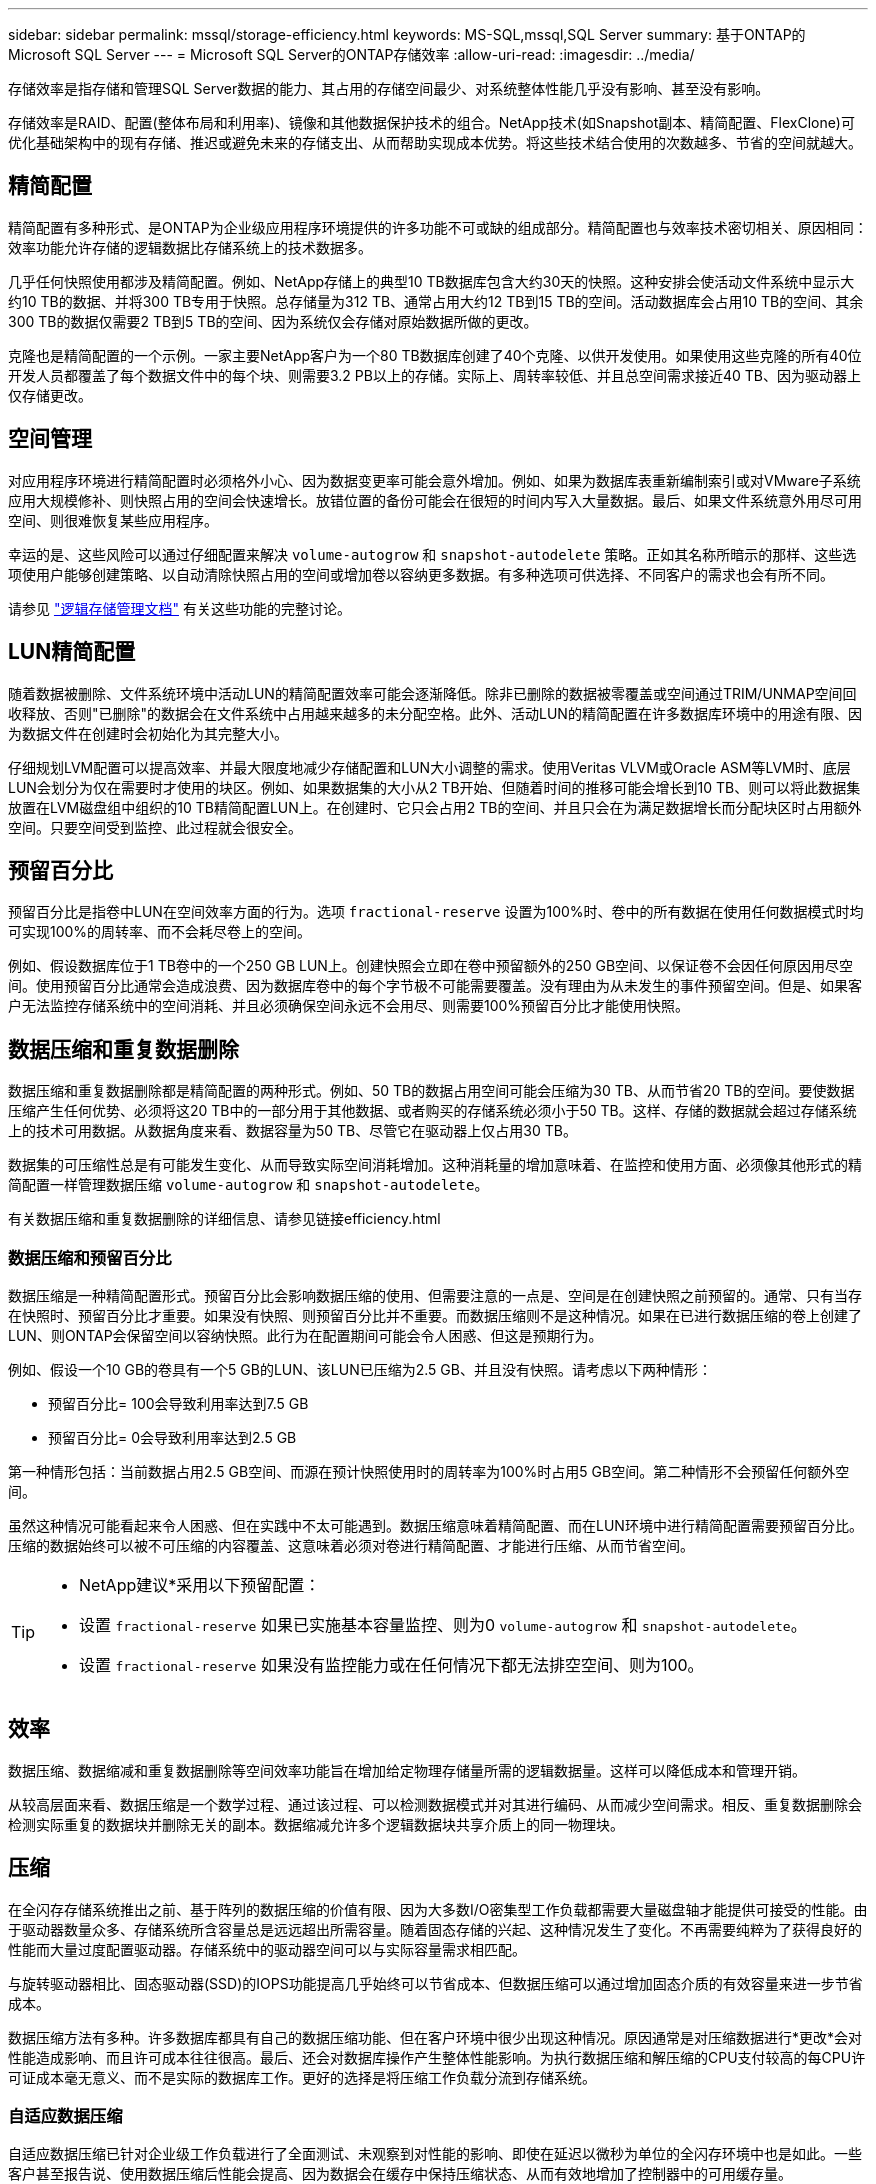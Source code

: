 ---
sidebar: sidebar 
permalink: mssql/storage-efficiency.html 
keywords: MS-SQL,mssql,SQL Server 
summary: 基于ONTAP的Microsoft SQL Server 
---
= Microsoft SQL Server的ONTAP存储效率
:allow-uri-read: 
:imagesdir: ../media/


[role="lead"]
存储效率是指存储和管理SQL Server数据的能力、其占用的存储空间最少、对系统整体性能几乎没有影响、甚至没有影响。

存储效率是RAID、配置(整体布局和利用率)、镜像和其他数据保护技术的组合。NetApp技术(如Snapshot副本、精简配置、FlexClone)可优化基础架构中的现有存储、推迟或避免未来的存储支出、从而帮助实现成本优势。将这些技术结合使用的次数越多、节省的空间就越大。



== 精简配置

精简配置有多种形式、是ONTAP为企业级应用程序环境提供的许多功能不可或缺的组成部分。精简配置也与效率技术密切相关、原因相同：效率功能允许存储的逻辑数据比存储系统上的技术数据多。

几乎任何快照使用都涉及精简配置。例如、NetApp存储上的典型10 TB数据库包含大约30天的快照。这种安排会使活动文件系统中显示大约10 TB的数据、并将300 TB专用于快照。总存储量为312 TB、通常占用大约12 TB到15 TB的空间。活动数据库会占用10 TB的空间、其余300 TB的数据仅需要2 TB到5 TB的空间、因为系统仅会存储对原始数据所做的更改。

克隆也是精简配置的一个示例。一家主要NetApp客户为一个80 TB数据库创建了40个克隆、以供开发使用。如果使用这些克隆的所有40位开发人员都覆盖了每个数据文件中的每个块、则需要3.2 PB以上的存储。实际上、周转率较低、并且总空间需求接近40 TB、因为驱动器上仅存储更改。



== 空间管理

对应用程序环境进行精简配置时必须格外小心、因为数据变更率可能会意外增加。例如、如果为数据库表重新编制索引或对VMware子系统应用大规模修补、则快照占用的空间会快速增长。放错位置的备份可能会在很短的时间内写入大量数据。最后、如果文件系统意外用尽可用空间、则很难恢复某些应用程序。

幸运的是、这些风险可以通过仔细配置来解决 `volume-autogrow` 和 `snapshot-autodelete` 策略。正如其名称所暗示的那样、这些选项使用户能够创建策略、以自动清除快照占用的空间或增加卷以容纳更多数据。有多种选项可供选择、不同客户的需求也会有所不同。

请参见 link:https://docs.netapp.com/us-en/ontap/volumes/index.html["逻辑存储管理文档"] 有关这些功能的完整讨论。



== LUN精简配置

随着数据被删除、文件系统环境中活动LUN的精简配置效率可能会逐渐降低。除非已删除的数据被零覆盖或空间通过TRIM/UNMAP空间回收释放、否则"已删除"的数据会在文件系统中占用越来越多的未分配空格。此外、活动LUN的精简配置在许多数据库环境中的用途有限、因为数据文件在创建时会初始化为其完整大小。

仔细规划LVM配置可以提高效率、并最大限度地减少存储配置和LUN大小调整的需求。使用Veritas VLVM或Oracle ASM等LVM时、底层LUN会划分为仅在需要时才使用的块区。例如、如果数据集的大小从2 TB开始、但随着时间的推移可能会增长到10 TB、则可以将此数据集放置在LVM磁盘组中组织的10 TB精简配置LUN上。在创建时、它只会占用2 TB的空间、并且只会在为满足数据增长而分配块区时占用额外空间。只要空间受到监控、此过程就会很安全。



== 预留百分比

预留百分比是指卷中LUN在空间效率方面的行为。选项 `fractional-reserve` 设置为100%时、卷中的所有数据在使用任何数据模式时均可实现100%的周转率、而不会耗尽卷上的空间。

例如、假设数据库位于1 TB卷中的一个250 GB LUN上。创建快照会立即在卷中预留额外的250 GB空间、以保证卷不会因任何原因用尽空间。使用预留百分比通常会造成浪费、因为数据库卷中的每个字节极不可能需要覆盖。没有理由为从未发生的事件预留空间。但是、如果客户无法监控存储系统中的空间消耗、并且必须确保空间永远不会用尽、则需要100%预留百分比才能使用快照。



== 数据压缩和重复数据删除

数据压缩和重复数据删除都是精简配置的两种形式。例如、50 TB的数据占用空间可能会压缩为30 TB、从而节省20 TB的空间。要使数据压缩产生任何优势、必须将这20 TB中的一部分用于其他数据、或者购买的存储系统必须小于50 TB。这样、存储的数据就会超过存储系统上的技术可用数据。从数据角度来看、数据容量为50 TB、尽管它在驱动器上仅占用30 TB。

数据集的可压缩性总是有可能发生变化、从而导致实际空间消耗增加。这种消耗量的增加意味着、在监控和使用方面、必须像其他形式的精简配置一样管理数据压缩 `volume-autogrow` 和 `snapshot-autodelete`。

有关数据压缩和重复数据删除的详细信息、请参见链接efficiency.html



=== 数据压缩和预留百分比

数据压缩是一种精简配置形式。预留百分比会影响数据压缩的使用、但需要注意的一点是、空间是在创建快照之前预留的。通常、只有当存在快照时、预留百分比才重要。如果没有快照、则预留百分比并不重要。而数据压缩则不是这种情况。如果在已进行数据压缩的卷上创建了LUN、则ONTAP会保留空间以容纳快照。此行为在配置期间可能会令人困惑、但这是预期行为。

例如、假设一个10 GB的卷具有一个5 GB的LUN、该LUN已压缩为2.5 GB、并且没有快照。请考虑以下两种情形：

* 预留百分比= 100会导致利用率达到7.5 GB
* 预留百分比= 0会导致利用率达到2.5 GB


第一种情形包括：当前数据占用2.5 GB空间、而源在预计快照使用时的周转率为100%时占用5 GB空间。第二种情形不会预留任何额外空间。

虽然这种情况可能看起来令人困惑、但在实践中不太可能遇到。数据压缩意味着精简配置、而在LUN环境中进行精简配置需要预留百分比。压缩的数据始终可以被不可压缩的内容覆盖、这意味着必须对卷进行精简配置、才能进行压缩、从而节省空间。

[TIP]
====
* NetApp建议*采用以下预留配置：

* 设置 `fractional-reserve` 如果已实施基本容量监控、则为0 `volume-autogrow` 和 `snapshot-autodelete`。
* 设置 `fractional-reserve` 如果没有监控能力或在任何情况下都无法排空空间、则为100。


====


== 效率

数据压缩、数据缩减和重复数据删除等空间效率功能旨在增加给定物理存储量所需的逻辑数据量。这样可以降低成本和管理开销。

从较高层面来看、数据压缩是一个数学过程、通过该过程、可以检测数据模式并对其进行编码、从而减少空间需求。相反、重复数据删除会检测实际重复的数据块并删除无关的副本。数据缩减允许多个逻辑数据块共享介质上的同一物理块。



== 压缩

在全闪存存储系统推出之前、基于阵列的数据压缩的价值有限、因为大多数I/O密集型工作负载都需要大量磁盘轴才能提供可接受的性能。由于驱动器数量众多、存储系统所含容量总是远远超出所需容量。随着固态存储的兴起、这种情况发生了变化。不再需要纯粹为了获得良好的性能而大量过度配置驱动器。存储系统中的驱动器空间可以与实际容量需求相匹配。

与旋转驱动器相比、固态驱动器(SSD)的IOPS功能提高几乎始终可以节省成本、但数据压缩可以通过增加固态介质的有效容量来进一步节省成本。

数据压缩方法有多种。许多数据库都具有自己的数据压缩功能、但在客户环境中很少出现这种情况。原因通常是对压缩数据进行*更改*会对性能造成影响、而且许可成本往往很高。最后、还会对数据库操作产生整体性能影响。为执行数据压缩和解压缩的CPU支付较高的每CPU许可证成本毫无意义、而不是实际的数据库工作。更好的选择是将压缩工作负载分流到存储系统。



=== 自适应数据压缩

自适应数据压缩已针对企业级工作负载进行了全面测试、未观察到对性能的影响、即使在延迟以微秒为单位的全闪存环境中也是如此。一些客户甚至报告说、使用数据压缩后性能会提高、因为数据会在缓存中保持压缩状态、从而有效地增加了控制器中的可用缓存量。

ONTAP以4 KB为单位管理物理块。自适应数据压缩使用默认的压缩块大小8 KB、这意味着数据以8 KB单位进行压缩。这与关系数据库最常使用的8 KB块大小匹配。随着将更多数据作为一个单元进行压缩、数据压缩算法的效率也会提高。32 KB压缩块大小比8 KB压缩块单元更节省空间。这确实意味着、使用默认8 KB块大小的自适应数据压缩确实会使效率率略低、但使用更小的数据压缩块大小也会有显著优势。数据库工作负载包含大量覆盖活动。要覆盖经过压缩的32 KB数据块中的8 KB、需要回读整个32 KB逻辑数据、对其进行解压缩、更新所需的8 KB区域、重新压缩、然后将整个32 KB写入驱动器。这对存储系统来说是一项非常昂贵的操作、因此、某些基于较大压缩块大小的竞争存储阵列也会对数据库工作负载的性能造成严重影响。


NOTE: 自适应数据压缩使用的块大小最多可以增加到32 KB。这可能会提高存储效率、如果阵列上存储了大量的此类数据、则对于归档日志和备份文件等不会影响存储效率的文件、应考虑使用此方法。在某些情况下、使用16 KB或32 KB块大小的活动数据库也可以通过增加要匹配的自适应数据压缩的块大小来受益。请咨询NetApp或合作伙伴代表、了解这是否适合您的工作负载。


CAUTION: 在流式备份目标上、不应同时使用大于8 KB的数据压缩块大小和重复数据删除。原因是、对备份的数据所做的微小更改会影响32 KB数据压缩窗口。如果窗口发生变化、则生成的压缩数据会在整个文件中有所不同。重复数据删除在数据压缩后进行、这意味着重复数据删除引擎对每个压缩备份的看法不同。如果需要对流式备份(例如Oracle RMAN)进行重复数据删除、则只应使用8 KB块自适应数据压缩。最好使用自适应数据压缩、因为它的块大小较小、不会影响重复数据删除的效率。出于类似的原因、主机端压缩也会影响重复数据删除效率。



=== 对温度敏感的存储效率

温度敏感型存储效率(TSSE)在ONTAP 9.8及更高版本中提供、它依靠块访问热图来识别不常访问的块并以更高的效率对其进行压缩。



=== 数据压缩对齐

数据库环境中的自适应数据压缩需要在一定程度上考虑数据压缩块对齐问题。对于随机覆盖非常特定的块的数据来说、这样做只是一个问题。这种方法在概念上类似于整体文件系统对齐、即文件系统的起点必须与4 k设备边界对齐、文件系统的块大小必须是4 k的倍数。

例如、只有当8 KB写入文件与文件系统本身内的8 KB边界对齐时、才会对其进行压缩。这一点意味着它必须位于文件的前8 KB、文件的后8 KB、依此类推。RMAN备份或归档日志等数据是跨多个块按顺序写入的操作、所有这些块都会进行压缩。因此、无需考虑对齐。唯一关注的I/O模式是随机覆盖文件。



==== NFS

使用NFS时、文件I/O会对齐。文件的每个块都会相对于文件开头对齐。



==== SAN

SAN环境要求数据与8 KB边界对齐、以实现最佳数据压缩。SAN对齐有两个方面：LUN和文件系统。LUN必须配置为整个驱动器设备(无分区)或与8 KB边界对齐的分区。


NOTE: 有关数据压缩与预留百分比之间交互的说明、请参见有关精简配置的章节。



== 数据缩减

数据缩减是ONTAP中推出的一项技术、可提高数据压缩效率。如前文所述、自适应数据压缩本身最多可节省2：1的空间、因为它仅限于在4 KB WAFL块中存储8 KB I/O。块大小越大、压缩方法的效率越高。但是、它们不适用于受到小块覆盖的数据。解压缩32 KB数据单元、更新8 KB部分、重新压缩以及回写驱动器会产生开销。

数据缩减的工作原理是、允许将多个逻辑块存储在物理块中。例如、具有高度可压缩数据(例如文本或部分全满块)的数据库可以从8 KB压缩到1 KB。如果不进行数据缩减、这1 KB的数据仍会占用整个4 KB块。实时数据缩减允许将1 KB的压缩数据与其他压缩数据一起存储在仅1 KB的物理空间中。它不是一种压缩技术；它只是一种在驱动器上分配空间的更高效的方式、因此不会产生任何可检测的性能影响。

节省的资金数额各不相同。已压缩或加密的数据通常无法进一步压缩、因此、数据集无法从数据缩减中受益。新初始化的Oracle数据文件包含的块元数据和零数略多于块元数据和零、数据压缩率高达80：1。这创造了极其广泛的可能性。



== 重复数据删除

重复数据删除是指从数据集中删除重复的块大小。例如、如果10个不同文件中存在相同的4 KB块、则重复数据删除会将所有10个文件中的4 KB块重定向到相同的4 KB物理块。结果是、这些数据的效率将提高10：1。

VMware子系统启动LUN等数据的重复数据删除效果通常非常好、因为它们包含同一操作系统文件的多个副本。我们观察到的效率为100：1甚至更高。

某些数据不包含重复数据。例如、Oracle块包含数据库全局唯一的标头和几乎唯一的尾部。因此、对Oracle数据库进行重复数据删除很少能节省超过1%的空间。

在少数情况下、使用16 KB和大型块的数据库可节省多达15%的空间。每个块的初始4 KB包含全局唯一标头、而最后4 KB块包含接近唯一的尾部。内部块是重复数据删除的候选数据、但实际上、这几乎完全是由于对置零数据进行重复数据删除。

许多争用资源的阵列都声称、基于数据库被复制多次的假设、可以对Oracle数据库进行重复数据删除。在这方面、也可以使用NetApp重复数据删除、但ONTAP提供了一个更好的选择：NetApp FlexClone技术。最终结果是相同的；会为一个Oracle数据库创建多个副本、这些副本共享大多数底层物理块。与花时间复制数据文件并对其进行重复数据删除相比、使用FlexClone的效率要高得多。实际上、它是无重复数据删除、而不是重复数据删除、因为从一开始就不会创建重复数据。



== 效率和精简配置

效率功能是精简配置的一种形式。例如、占用100 GB卷的100 GB LUN可能会压缩到50 GB。由于卷仍为100 GB、因此尚未实现实际节省。必须先减小卷大小、以便节省的空间可用于系统上的其他位置。如果稍后更改100 GB LUN会导致数据的可压缩性降低、则LUN大小会增大、卷可能会填满。

强烈建议使用精简配置、因为它可以简化管理、同时显著提高可用容量并节省相关成本。原因很简单—Oracle环境通常包含大量空空间、大量卷和LUN以及可压缩数据。厚配置会为卷和LUN预留存储空间、以防它们最终达到100%全满并包含100%不可压缩数据。这种情况不大可能发生。通过精简配置、可以回收这些空间并将其用于其他位置、并可以基于存储系统本身进行容量管理、而不是基于许多较小的卷和LUN。

有些客户更喜欢对特定工作负载使用厚配置、或者通常根据既定的运营和采购实践使用厚配置。

*注意：*如果卷配置厚配置、则必须小心操作、以便完全禁用该卷的所有效率功能、包括使用解压缩和删除重复数据删除 `sis undo` 命令：此卷不应显示在中 `volume efficiency show` 输出。如果配置了效率功能、则仍会为卷部分配置效率功能。因此、覆盖保证的工作方式有所不同、这会增加配置忽略发生原因卷以意外用尽空间的可能性、从而导致数据库I/O错误。



== 效率最佳实践

NetApp针对ONTAP 9及更高版本提供了以下建议。对于ONTAP 9之前的ONTAP版本、请联系您的NetApp代表。



=== AFF默认值

在纯闪存AFF系统上运行的ONTAP上创建的卷经过精简配置、并启用了所有实时效率功能。尽管Oracle数据库通常不会从重复数据删除中受益、并且可能包含不可压缩的数据、但默认设置适用于几乎所有工作负载。ONTAP旨在高效处理所有类型的数据和I/O模式、无论它们是否可节省空间。只有在完全了解原因且有优势的情况下、才应更改默认值。



=== 一般建议

* 如果卷和(或) LUN未进行精简配置、则必须禁用所有效率设置、因为使用这些功能不会节省空间、而将厚配置与已启用空间效率相结合会发生原因发生意外行为、包括空间不足错误。
* 如果数据不会被覆盖(例如使用备份或数据库事务日志)、则可以通过在较低的冷却期启用TSSE来提高效率。
* 某些文件可能包含大量不可压缩数据、例如、在应用程序级别已启用数据压缩时、文件已加密。如果出现上述任一情况、请考虑禁用数据压缩、以便在包含可压缩数据的其他卷上执行更高效的操作。
* 不要在数据库备份中同时使用32 KB数据压缩和重复数据删除。请参阅""部分<<自适应数据压缩>>""以了解详细信息。


SQL Server还具有压缩和高效管理数据的功能。SQL Server目前支持两种类型的数据压缩：行压缩和页面压缩。

行压缩会更改数据存储格式。例如、它会将整数和小数更改为可变长度格式、而不是其本机固定长度格式。此外、它还会通过消除空格将固定长度字符串更改为可变长度格式。页面压缩可实现行压缩和另外两种压缩策略(前缀压缩和词典压缩)。有关页面压缩的详细信息、请参见 link:https://learn.microsoft.com/en-us/sql/relational-databases/data-compression/page-compression-implementation?view=sql-server-ver16&redirectedfrom=MSDN["页面压缩实施"^]。

SQL Server 2008及更高版本的企业版、开发人员版和评估版目前支持数据压缩。虽然数据压缩可以由数据库本身执行、但在SQL Server环境中很少会出现这种情况。

下面是管理SQL Server数据文件空间的建议

* 在SQL Server环境中使用精简配置可提高空间利用率、并在使用空间保证功能时降低整体存储需求。
* 对最常见的部署配置使用自动增长、因为存储管理员只需要监控聚合中的空间使用量。
* 建议不要在包含SQL Server数据文件的任何卷上启用重复数据删除、除非该卷已知包含同一数据的多个副本、例如、将数据库从备份还原到单个卷。




== 空间回收

可以定期启动空间回收、以恢复LUN中未使用的空间。对于SnapCenter、您可以使用以下PowerShell命令启动空间回收。

[listing]
----
Invoke-SdHostVolumeSpaceReclaim -Path drive_path
----
如果需要运行空间回收、则应在活动较少的时段运行此过程、因为它最初会占用主机上的周期。
